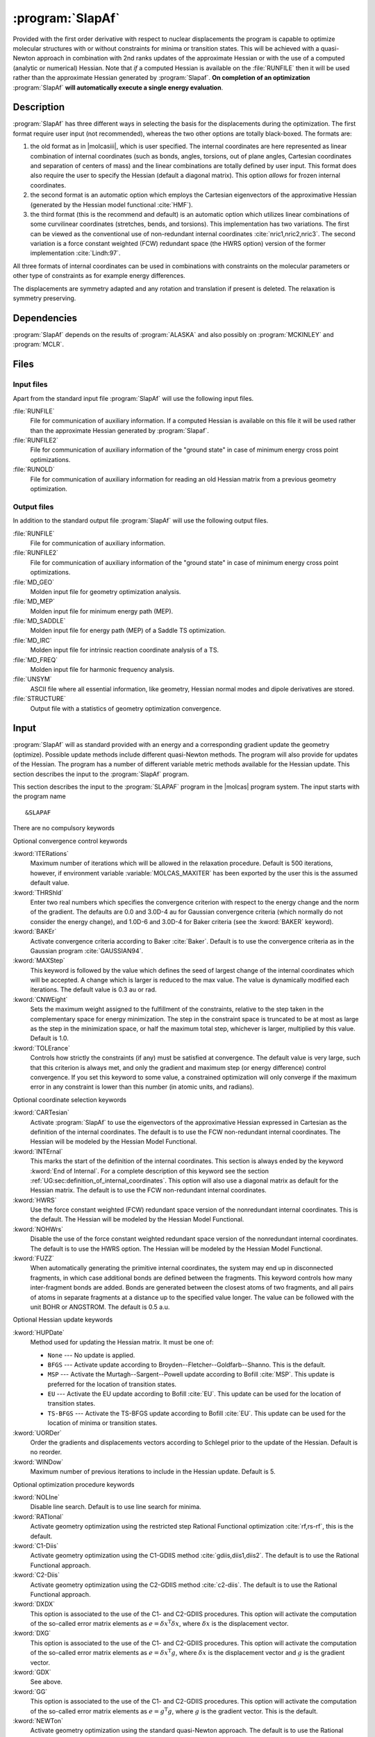 .. index::
   single: Program; SLAPAF
   single: SLAPAF

.. _UG\:sec\:slapaf:

:program:`SlapAf`
=================

.. only:: html

  .. contents::
     :local:
     :backlinks: none

.. xmldoc:: <MODULE NAME="SLAPAF">
            %%Description:
            <HELP>
            This program is a general purpose facility for geometry
            optimization. At present, it is tailored to use analytical gradients
            produced by
            ALASKA.
            SLAPAF also computes an approximate Hessian.
            </HELP>

Provided with the first order derivative with respect to nuclear displacements
the program is capable to optimize molecular structures with or
without constraints for minima or
transition states. This will be achieved with a quasi-Newton approach
in combination with 2nd ranks updates of the approximate Hessian or
with the use of a computed (analytic or numerical) Hessian.
Note that *if* a computed Hessian is available on the
:file:`RUNFILE` then it will be used rather than the approximate Hessian generated by :program:`Slapaf`.
**On completion of an optimization** :program:`SlapAf` **will automatically execute a single energy evaluation**.

.. _UG\:sec\:slapaf_description:

Description
-----------

:program:`SlapAf` has three different ways in selecting the
basis for the displacements during the optimization.
The first format require user input (not recommended), whereas the two other options are totally black-boxed.
The formats are:

#. the old format as in |molcasiii|, which is user specified.
   The internal coordinates
   are here represented as linear combination of internal coordinates
   (such as bonds, angles, torsions, out of plane angles, Cartesian coordinates
   and separation of centers of mass) and the linear combinations are totally defined
   by user input.
   This format does also require the user to specify the
   Hessian (default a diagonal matrix).
   This option *allows* for frozen internal coordinates.

#. the second format is an automatic
   option which employs the Cartesian eigenvectors of the approximative Hessian (generated by the
   Hessian model functional :cite:`HMF`).

#. the third format (this is the recommend and default) is an automatic option which utilizes linear combinations
   of some curvilinear coordinates (stretches, bends, and torsions).
   This implementation
   has two variations. The first can be viewed as the conventional use of
   non-redundant internal coordinates :cite:`nric1,nric2,nric3`.
   The second variation is a force constant weighted (FCW)
   redundant space (the HWRS option) version of the former
   implementation :cite:`Lindh:97`.

All three formats of internal coordinates can be used in combinations with
constraints on the molecular parameters or other type of constraints as for
example energy differences.

The displacements are symmetry adapted
and any rotation and translation if present is deleted.
The relaxation is symmetry preserving.

.. _UG\:sec\:slapaf_dependencies:

Dependencies
------------

:program:`SlapAf` depends on the results of :program:`ALASKA` and also possibly
on :program:`MCKINLEY` and :program:`MCLR`.

.. _UG\:sec\:slapaf_files:

Files
-----

Input files
...........

Apart from the standard input file :program:`SlapAf` will use the following input
files.

.. class:: filelist

:file:`RUNFILE`
  File for communication of auxiliary information. If a computed Hessian is available on this file it will be used rather than
  the approximate Hessian generated by :program:`Slapaf`.

:file:`RUNFILE2`
  File for communication of auxiliary information of the "ground state" in case of minimum energy cross point optimizations.

:file:`RUNOLD`
  File for communication of auxiliary information for reading an old Hessian matrix from a previous geometry optimization.

Output files
............

In addition to the standard output file :program:`SlapAf` will use the following output
files.

.. class:: filelist

:file:`RUNFILE`
  File for communication of auxiliary information.

:file:`RUNFILE2`
  File for communication of auxiliary information of the "ground state" in case of minimum energy cross point optimizations.

:file:`MD_GEO`
  Molden input file for geometry optimization analysis.

:file:`MD_MEP`
  Molden input file for minimum energy path (MEP).

:file:`MD_SADDLE`
  Molden input file for energy path (MEP) of a Saddle TS optimization.

:file:`MD_IRC`
  Molden input file for intrinsic reaction coordinate analysis of a TS.

:file:`MD_FREQ`
  Molden input file for harmonic frequency analysis.

:file:`UNSYM`
  ASCII file where all essential information, like geometry, Hessian normal modes and dipole
  derivatives are stored.

:file:`STRUCTURE`
  Output file with a statistics of geometry optimization convergence.

.. _UG\:sec\:slapaf_input:

Input
-----

:program:`SlapAf` will as standard
provided with an energy and a corresponding gradient
update the geometry (optimize).
Possible update methods include different quasi-Newton methods.
The program will also provide for updates of the Hessian.
The program has a number of different variable metric methods available for
the Hessian update.
This section describes the input to the :program:`SlapAf` program.

This section describes the input to the
:program:`SLAPAF` program in the |molcas| program system. The input starts
with the program name ::

  &SLAPAF

There are no compulsory keywords

Optional convergence control keywords

.. class:: keywordlist

:kword:`ITERations`
  Maximum number of iterations which
  will be allowed in the relaxation procedure. Default is 500
  iterations, however, if environment variable :variable:`MOLCAS_MAXITER` has been exported by the user
  this is the assumed default value.

  .. xmldoc:: <KEYWORD MODULE="SLAPAF" NAME="ITERATIONS" APPEAR="Max iterations" KIND="INT" MIN_VALUE="0" DEFAULT_VALUE="500" LEVEL="BASIC">
              %%Keyword: Iterations <basic>
              <HELP>
              Specify the max number of iterations which
              will be allowed in the relaxation procedure. Default is 500
              iterations however, if MOLCAS_MAXITER has been exported by the user
              this is the assumed default value.
              </HELP>
              </KEYWORD>

:kword:`THRShld`
  Enter two real numbers which specifies the convergence criterion with respect to the
  energy change and the norm of the gradient. The defaults are
  0.0 and 3.0D-4 au for Gaussian convergence criteria
  (which normally do not consider the energy change), and
  1.0D-6 and 3.0D-4 for Baker criteria (see the :kword:`BAKER` keyword).

  .. xmldoc:: <KEYWORD MODULE="SLAPAF" NAME="THRSHLD" APPEAR="Convergence threshold" KIND="REALS" SIZE="2" MIN_VALUE="0.0" DEFAULT_VALUES="0.0,3.0D-4" LEVEL="ADVANCED">
              %%Keyword: Thrshld <advanced>
              <HELP>
              Enter two real numbers
              which specifies the convergence criterion with respect to the
              energy change and the norm of the gradient.
              </HELP>
              The defaults are 0.0 and 3.0D-4 for Gaussian, and 1.0D-6 and 3.0D-4 for Baker.
              </KEYWORD>

:kword:`BAKEr`
  Activate convergence criteria according to Baker :cite:`Baker`.
  Default is to use the convergence criteria as in the Gaussian
  program :cite:`GAUSSIAN94`.

  .. xmldoc:: <KEYWORD MODULE="SLAPAF" NAME="BAKER" APPEAR="Baker style convergence criteria" KIND="SINGLE" LEVEL="ADVANCED">
              %%Keyword: Baker <advanced>
              <HELP>
              Activate convergence criteria according to Baker.
              Default is to use the convergence criteria as in the Gaussian
              program.
              </HELP>
              </KEYWORD>

:kword:`MAXStep`
  This keyword is followed by the value which defines the seed of largest
  change of the internal coordinates which will be accepted. A
  change which is larger is reduced to the max value. The value is dynamically modified each iterations.
  The default value is 0.3 au or rad.

  .. xmldoc:: <KEYWORD MODULE="SLAPAF" NAME="MAXSTEP" APPEAR="Max step" KIND="REAL" MIN_VALUE="0.0" DEFAULT_VALUE="0.3" LEVEL="BASIC">
              %%Keyword: Maxstep <basic>
              <HELP>
              Enter the value which defines the seed of largest
              change of the internal coordinates which will be accepted. A
              change which is larger is reduced to the max value. The value is dynamically modified each iterations.
              </HELP>
              The default
              value is 0.3 au or rad.
              </KEYWORD>

:kword:`CNWEight`
  Sets the maximum weight assigned to the fulfillment of the constraints, relative to the step taken in the
  complementary space for energy minimization. The step in the constraint space is truncated to be at most as
  large as the step in the minimization space, or half the maximum total step, whichever is larger, multiplied
  by this value. Default is 1.0.

  .. xmldoc:: <KEYWORD MODULE="SLAPAF" NAME="CNWEIGHT" APPEAR="Max constraint weight" KIND="REAL" MIN_VALUE="0.0" DEFAULT_VALUE="1.0" LEVEL="BASIC">
              %%Keyword: CnWeight <basic>
              <HELP>
              Sets the maximum weight assigned to the fulfillment of
              the constraints, relative to the step taken in the
              complementary space for energy minimization.
              </HELP>
              </KEYWORD>

:kword:`TOLErance`
  Controls how strictly the constraints (if any) must be satisfied at convergence. The default value
  is very large, such that this criterion is always met, and only the gradient and maximum step (or
  energy difference) control convergence. If you set this keyword to some value, a constrained optimization
  will only converge if the maximum error in any constraint is lower than this number (in atomic units,
  and radians).

  .. xmldoc:: <KEYWORD MODULE="SLAPAF" NAME="TOLE" APPEAR="Constraint tolerance" KIND="REAL" MIN_VALUE="0.0" DEFAULT_VALUE="1.0D10" LEVEL="BASIC">
              %%Keyword: Tolerance <basic>
              <HELP>
              Controls how strictly the constraints must be satisfied at convergence.
              </HELP>
              </KEYWORD>

Optional coordinate selection keywords

.. class:: keywordlist

:kword:`CARTesian`
  Activate :program:`SlapAf` to use the eigenvectors
  of the approximative Hessian expressed in Cartesian as the
  definition of the internal coordinates. The default is to
  use the FCW non-redundant internal coordinates.
  The Hessian will be modeled by the Hessian Model Functional.

  .. xmldoc:: <GROUP MODULE="SLAPAF" KIND="BOX" NAME="IC" APPEAR="Internal coordinate selection" LEVEL="ADVANCED">

  .. xmldoc:: <KEYWORD MODULE="SLAPAF" NAME="CARTESIAN" APPEAR="Cartesian internal coordinates" KIND="SINGLE" EXCLUSIVE="HWRS,NOHWRS,INTERNAL" LEVEL="ADVANCED">
              %%Keyword: Cartesian <advanced>
              <HELP>
              Activate SlapAf to use the eigenvectors
              of the approximative Hessian expressed in Cartesian as the
              definition of the internal coordinates. The default is to
              use the FCW non-redundant internal coordinates.
              The Hessian will be modeled by the Hessian Model Functional.
              </HELP>
              </KEYWORD>

:kword:`INTErnal`
  This marks the start of the definition of the internal
  coordinates. This section is always ended by the keyword
  :kword:`End of Internal`.
  For a complete description of this
  keyword see the section
  :ref:`UG:sec:definition_of_internal_coordinates`.
  This option will also use a diagonal matrix as default for
  the Hessian matrix.
  The default is to
  use the FCW non-redundant internal coordinates.

  .. xmldoc:: <KEYWORD MODULE="SLAPAF" NAME="INTERNAL" APPEAR="User-defined internal coordinates" KIND="CUSTOM" EXCLUSIVE="HWRS,NOHWRS,CARTESIAN" LEVEL="ADVANCED">
              %%Keyword: Internal <advanced>
              <HELP>
              This marks the start of the definition of the internal
              coordinates.
              </HELP>
              This section is always ended by the keyword "End of Internal".
              Consult the manual for details.
              </KEYWORD>

:kword:`HWRS`
  Use the force constant weighted (FCW) redundant space version of the
  nonredundant internal coordinates. This is the default.
  The Hessian will be modeled by the Hessian Model Functional.

  .. xmldoc:: <KEYWORD MODULE="SLAPAF" NAME="HWRS" APPEAR="FWC internal coordinates" KIND="SINGLE" EXCLUSIVE="NOHWRS,CARTESIAN,INTERNAL" LEVEL="ADVANCED">
              %%Keyword: HWRS <basic>
              <HELP>
              Use the force constant weighted (FCW) redundant space version of the
              nonredundant internal coordinates.
              The Hessian will be modeled by the Hessian Model Functional.
              This is the default.
              </HELP>
              </KEYWORD>

:kword:`NOHWrs`
  Disable the use of the force constant weighted redundant space version of the
  nonredundant internal coordinates. The default is to use the HWRS option.
  The Hessian will be modeled by the Hessian Model Functional.

  .. xmldoc:: <KEYWORD MODULE="SLAPAF" NAME="NOHWRS" APPEAR="Integral coordinates" KIND="SINGLE" EXCLUSIVE="HWRS,CARTESIAN,INTERNAL" LEVEL="ADVANCED">
              %%Keyword: NoHWRS <basic>
              <HELP>
              Disable the use of the force constant weighted redundant space version of the
              nonredundant internal coordinates. The default is to use the HWRS option.
              The Hessian will be modeled by the Hessian Model Functional.
              </HELP>
              </KEYWORD>

:kword:`FUZZ`
  When automatically generating the primitive internal coordinates, the system may
  end up in disconnected fragments, in which case additional bonds are defined
  between the fragments.
  This keyword controls how many inter-fragment bonds are added. Bonds are generated
  between the closest atoms of two fragments, and all pairs of atoms in separate
  fragments at a distance up to the specified value longer.
  The value can be followed with the unit BOHR or ANGSTROM. The default is 0.5 a.u.

  .. xmldoc:: <KEYWORD MODULE="SLAPAF" NAME="FUZZ" APPEAR="Fuzz" KIND="REAL" MIN_VALUE="0.001" DEFAULT_VALUE="0.5" LEVEL="ADVANCED">
              %%Keyword: Fuzz <advanced>
              <HELP>
              When automatically generating the primitive internal coordinates, the system may
              end up in disconnected fragments, in which case additional bonds are defined
              between the fragments.
              This keyword controls how many inter-fragment bonds are added. Bonds are generated
              between the closest atoms of two fragments, and all pairs of atoms in separate
              fragments at a distance up to the specified value longer.
              The value can be followed with the unit BOHR or ANGSTROM. The default is 0.5 a.u.
              </HELP>
              </KEYWORD>

  .. xmldoc:: </GROUP>

Optional Hessian update keywords

.. class:: keywordlist

:kword:`HUPDate`
  Method used for updating the Hessian matrix. It must be one of:

  * ``None`` --- No update is applied.

  * ``BFGS`` --- Activate update according to Broyden--Fletcher--Goldfarb--Shanno.
    This is the default.

  * ``MSP`` --- Activate the Murtagh--Sargent--Powell update according to Bofill :cite:`MSP`.
    This update is preferred for the location of transition states.

  * ``EU`` --- Activate the EU update according to Bofill :cite:`EU`.
    This update can be used for the location of transition states.

  * ``TS-BFGS`` --- Activate the TS-BFGS update according to Bofill :cite:`EU`.
    This update can be used for the location of minima or transition states.

  .. xmldoc:: <GROUP MODULE="SLAPAF" KIND="BOX" NAME="HU" APPEAR="Hessian update options" LEVEL="ADVANCED">

  .. xmldoc:: <KEYWORD MODULE="SLAPAF" NAME="HUPDATE" APPEAR="Hessian update method" KIND="CHOICE" LIST="None,BFGS,MSP,EU,TS-BFGS" LEVEL="ADVANCED" DEFAULT_VALUE="BFGS">
              %%Keyword: HUpdate <advanced>
              <HELP>
              Method used for updating the Hessian matrix.
              </HELP>
              It must be one of: None, BFGS, MSP, EU, TS-BFGS.
              </KEYWORD>

:kword:`UORDer`
  Order the gradients and displacements vectors according to Schlegel prior to
  the update of the Hessian. Default is no reorder.

  .. xmldoc:: <KEYWORD MODULE="SLAPAF" NAME="UORDER" APPEAR="Ordered update" KIND="SINGLE" EXCLUSIVE="NOUPDATE" LEVEL="ADVANCED">
              %%Keyword: UORDer <basic>
              <HELP>
              Order the gradients and displacements vectors according to Schlegel prior to
              the update of the Hessian. Default is no reorder.
              </HELP>
              </KEYWORD>

:kword:`WINDow`
  Maximum number of previous iterations to include in the Hessian update.
  Default is 5.

  .. xmldoc:: <KEYWORD MODULE="SLAPAF" NAME="WINDOW" APPEAR="Update window" KIND="INT" EXCLUSIVE="NOUPDATE" DEFAULT_VALUE="5" LEVEL="ADVANCED">
              %%Keyword: WINDow <basic>
              <HELP>
              Maximum number of previous iterations to include in the Hessian update.
              </HELP>
              Default is 5.
              </KEYWORD>

  .. xmldoc:: </GROUP>

Optional optimization procedure keywords

.. class:: keywordlist

:kword:`NOLIne`
  Disable line search. Default is to use line search for minima.

  .. xmldoc:: <GROUP MODULE="SLAPAF" KIND="BOX" NAME="OP" APPEAR="Optimization options" LEVEL="BASIC">

  .. xmldoc:: <KEYWORD MODULE="SLAPAF" NAME="NOLINE" APPEAR="Deactivate line-search" KIND="SINGLE" LEVEL="BASIC">
              %%Keyword: Noline <basic>
              <HELP>
              Disable line search. Default is to use line search for minima.
              </HELP>
              </KEYWORD>

:kword:`RATIonal`
  Activate geometry optimization using the restricted step Rational Functional optimization :cite:`rf,rs-rf`,
  this is the default.

  .. xmldoc:: <KEYWORD MODULE="SLAPAF" NAME="RATIONAL" APPEAR="RFO option" KIND="SINGLE" EXCLUSIVE="C1-DIIS,C2-DIIS,NEWTON" LEVEL="BASIC">
              %%Keyword: Rational <basic>
              <HELP>
              Activate geometry optimization using the restricted step Rational Functional optimization,
              this is the default.
              </HELP>
              </KEYWORD>

:kword:`C1-Diis`
  Activate geometry optimization using the C1-GDIIS method :cite:`gdiis,diis1,diis2`.
  The default is to use the Rational Functional approach.

  .. xmldoc:: <KEYWORD MODULE="SLAPAF" NAME="C1-DIIS" APPEAR="C1-DIIS option" KIND="SINGLE" EXCLUSIVE="RATIONAL,C2-DIIS,NEWTON" LEVEL="BASIC">
              %%Keyword: C1-diis <advanced>
              <HELP>
              Activate geometry optimization using the C1-GDIIS method.
              The default is to use the Rational Functional approach.
              </HELP>
              </KEYWORD>

:kword:`C2-Diis`
  Activate geometry optimization using the C2-GDIIS method :cite:`c2-diis`.
  The default is to use the Rational Functional approach.

  .. xmldoc:: <KEYWORD MODULE="SLAPAF" NAME="C2-DIIS" APPEAR="C2-DIIS option" KIND="SINGLE" EXCLUSIVE="RATIONAL,C1-DIIS,NEWTON" LEVEL="BASIC">
              %%Keyword: C2-diis <basic>
              <HELP>
              Activate geometry optimization using the C2-GDIIS method.
              The default is to use the Rational Functional approach.
              </HELP>
              </KEYWORD>

:kword:`DXDX`
  This option is associated to the use of the C1- and C2-GDIIS
  procedures. This option will activate the computation of the
  so-called error matrix elements as :math:`e=\delta x^{\text{T}}\delta x`,
  where :math:`\delta x` is the displacement vector.

  .. xmldoc:: <KEYWORD MODULE="SLAPAF" NAME="DXDX" APPEAR="dxdx DIIS option" KIND="SINGLE" REQUIRE="C1-DIIS.OR.C2-DIIS" EXCLUSIVE="DXG,GDX,GG" LEVEL="ADVANCED">
              %%Keyword: dxdx <basic>
              <HELP>
              This option is associated to the use of the C1- and C2-GDIIS
              procedures. This option will activate the computation of the
              so-called error matrix elements as e=dx(T)dx,
              where dx is the displacement vector.
              </HELP>
              </KEYWORD>

:kword:`DXG`
  This option is associated to the use of the C1- and C2-GDIIS
  procedures. This option will activate the computation of the
  so-called error matrix elements as :math:`e=\delta x^{\text{T}}g`,
  where :math:`\delta x` is the displacement vector and :math:`g` is the
  gradient vector.

  .. xmldoc:: <KEYWORD MODULE="SLAPAF" NAME="DXG" APPEAR="dxg DIIS option" KIND="SINGLE" REQUIRE="C1-DIIS.OR.C2-DIIS" EXCLUSIVE="DXDX,GDX,GG" LEVEL="ADVANCED">
              %%Keyword: dxg <basic>
              <HELP>
              This option is associated to the use of the C1- and C2-GDIIS
              procedures. This option will activate the computation of the
              so-called error matrix elements as e=dx(T)g,
              where dx is the displacement vector and g is the
              gradient vector.
              </HELP>
              </KEYWORD>

:kword:`GDX`
  See above.

  .. xmldoc:: <KEYWORD MODULE="SLAPAF" NAME="GDX" APPEAR="gdx DIIS option" KIND="SINGLE" REQUIRE="C1-DIIS.OR.C2-DIIS" EXCLUSIVE="DXDX,DXG,GG" LEVEL="ADVANCED">
              %%Keyword: gdx <basic>
              <HELP>
              See the dxg keyword.
              </HELP>
              </KEYWORD>

:kword:`GG`
  This option is associated to the use of the C1- and C2-GDIIS
  procedures. This option will activate the computation of the
  so-called error matrix elements as :math:`e=g^{\text{T}}g`,
  where :math:`g` is the gradient vector. This is the default.

  .. xmldoc:: <KEYWORD MODULE="SLAPAF" NAME="GG" APPEAR="gg DIIS option" KIND="SINGLE" REQUIRE="C1-DIIS.OR.C2-DIIS" EXCLUSIVE="DXDX,DXG,GDX" LEVEL="ADVANCED">
              %%Keyword: gg <basic>
              <HELP>
              This option is associated to the use of the C1- and C2-GDIIS
              procedures. This option will activate the computation of the
              so-called error matrix elements as e=g(T)g,
              where g is the gradient vector. This is the default.
              </HELP>
              </KEYWORD>

:kword:`NEWTon`
  Activate geometry optimization using the standard quasi-Newton approach.
  The default is to use the Rational Functional approach.

  .. xmldoc:: <KEYWORD MODULE="SLAPAF" NAME="NEWTON" APPEAR="Newton-Raphson optimization" KIND="SINGLE" EXCLUSIVE="RATIONAL,C1-DIIS,C2-DIIS" LEVEL="BASIC">
              %%Keyword: Newton <basic>
              <HELP>
              Activate geometry optimization using the standard quasi-Newton approach.
              The default is to use the Rational Functional approach.
              </HELP>
              </KEYWORD>

:kword:`RS-P-rfo`
  Activate RS-P-RFO :cite:`rs-rf` as default for TS-search. Default is RS-I-RFO.

  .. xmldoc:: <KEYWORD MODULE="SLAPAF" NAME="RS-P-RFO" APPEAR="RS-P-RFO option" KIND="SINGLE" REQUIRE="TS.OR.FINDTS" LEVEL="BASIC">
              %%Keyword: RS-P-RFO <basic>
              <HELP>
              Activate RS-P-RFO as default for TS-search. Default is RS-I-RFO.
              </HELP>
              </KEYWORD>

:kword:`TS`
  Keyword for optimization of transition states. This flag will activate
  the use of the mode following rational functional approach :cite:`mfrf`.
  The mode to follow can either be the one with the lowest eigenvalue (if positive
  it will be changed to a negative value) or by the eigenvector which index
  is specified by the :kword:`MODE` keyword (see below). The keyword will also
  activate the Murtagh--Sargent--Powell update of the Hessian and inactivate
  line search. This keyword will also enforce that the Hessian has the
  right index (i.e. one negative eigenvalue).

  .. xmldoc:: <KEYWORD MODULE="SLAPAF" NAME="TS" APPEAR="Brute force TS optimization" KIND="SINGLE" EXCLUSIVE="C1-DIIS,C2-DIIS,NEWTON,NOUPDATE,MEYER,BPUPDATE,BFGS" LEVEL="BASIC">
              %%Keyword: TS <basic>
              <HELP>
              Keyword for optimization of transition states. This flag will activate
              the use of the mode following rational functional approach.
              The mode to follow can either be the one with the lowest eigenvalue (if positive
              it will be changed to a negative value) or by the eigenvector which index
              is specified by the MODE keyword. The keyword will also
              activate the Murtagh-Sargent-Powell update of the Hessian and inactivate
              line search. This keyword will also enforce that the Hessian has the
              right index (i.e. one negative eigenvalue).
              </HELP>
              </KEYWORD>

:kword:`MODE`
  Specification of the Hessian eigenvector index, this mode will be followed
  by the mode following RF method for optimization of transition states.
  The keyword card is followed by a single card specifying the eigenvector index.

  .. xmldoc:: <KEYWORD MODULE="SLAPAF" NAME="MODE" APPEAR="Mode specification" KIND="INT" REQUIRE="TS" LEVEL="BASIC">
              %%Keyword: Mode <advanced>
              <HELP>
              Specification of the Hessian eigenvector index, this mode will be followed
              by the mode following RF method for optimization of transition states.
              The keyword card is followed by a single card specifying the eigenvector index.
              </HELP>
              </KEYWORD>

:kword:`FINDTS`
  Enable a constrained optimization to release the constraints and locate
  a transition state if negative curvature is encountered and the
  gradient norm is below a specific threshold (see the :kword:`GNRM` option).
  Keyword :kword:`TSCOnstraints` should be used in combination with :kword:`FINDTS`.

  .. xmldoc:: <KEYWORD MODULE="SLAPAF" NAME="FINDTS" APPEAR="Find TS algorithm" KIND="SINGLE" EXCLUSIVE="TS" LEVEL="BASIC">
              %%Keyword: FindTS <basic>
              <HELP>
              Enable a constrained optimization to release the constraints and locate
              a transition state if negative curvature is encountered and the
              gradient norm is below a specific threshold (see the GNRM option).
              Keyword TSCOnstraints should be used in combination with FINDTS.
              </HELP>
              </KEYWORD>

:kword:`TSCOnstraints`
  Specify constraints that will be active during the initial stage of an
  optimization with :kword:`FINDTS`. When negative curvature and low
  gradient are encountered, these constraints will be released and
  other constraints will remain active. If this block is not given in
  the input, all constraints will be released. The syntax of this
  keyword is exactly like normal constraints, and it must be ended with
  :kword:`End of TSConstraints`
  (see section :ref:`UG:sec:definition_of_internal_coordinates` below).

  .. xmldoc:: <KEYWORD MODULE="SLAPAF" NAME="TSCONSTRAINTS" APPEAR="TS constraints" KIND="CUSTOM" REQUIRE="FINDTS" LEVEL="BASIC">
              %%Keyword: TSConstraints <basic>
              <HELP>
              Specify constraints that will be active during the initial stage of an
              optimization with FINDTS. When a transition state region is reached
              these constraints will be released. If this keyword is not used,
              all constraints will be released.
              </HELP>
              </KEYWORD>

:kword:`GNRM`
  Modify the gradient norm threshold associated with the :kword:`FINDTS` option.
  The actual threshold is specified on the subsequent line. The default
  value is 0.2.

  .. xmldoc:: <KEYWORD MODULE="SLAPAF" NAME="GNRM" APPEAR="Gradient norm threshold" KIND="REAL" MIN_VALUE="0.0" DEFAULT_VALUE="0.2" REQUIRE="FINDTS" LEVEL="ADVANCED">
              %%Keyword: GNRM <basic>
              <HELP>
              Modify the gradient norm threshold associated with the FINDTS option.
              The actual threshold is specified on the subsequent line. The default
              value is 0.2.
              </HELP>
              </KEYWORD>

  .. xmldoc:: </GROUP>

:kword:`MEP-search`
  Enable a minimum energy path (MEP) search. :kword:`MEP` is a valid synonym.

  .. xmldoc:: <GROUP MODULE="SLAPAF" KIND="BOX" NAME="ADVANCED" APPEAR="Advanced PES exploration options" LEVEL="BASIC">

  .. xmldoc:: <KEYWORD MODULE="SLAPAF" NAME="MEP-SEARCH" APPEAR="MEP-search" KIND="SINGLE" EXCLUSIVE="NEWTON,C1-DIIS,C2-DIIS,RS-P-RF" LEVEL="BASIC">
              %%Keyword: MEP-search <basic>
              <HELP>
              Enable a minimum energy path (MEP) search. MEP is a valid synonym.
              </HELP>
              </KEYWORD>

  .. xmldoc:: %%Keyword: MEP <basic>
              Enable a minimum energy path (MEP) search. Synonym of MEP-search.

:kword:`NMEP`
  Maximum number of points to find in a minimum energy path search or intrinsic reaction coordinate analysis.
  Synonym of :kword:`NIRC`.

  .. xmldoc:: <KEYWORD MODULE="SLAPAF" NAME="NMEP" APPEAR="Max points on a MEP" KIND="INT" MIN_VALUE="1" REQUIRE="MEP-SEARCH.OR.RMEP-SEARCH" LEVEL="BASIC">
              %%Keyword: NMEP <basic>
              <HELP>
              Maximum number of points to find in a minimum energy path search or intrinsic reaction coordinate analysis.
              Synonym of NIRC.
              </HELP>
              </KEYWORD>

:kword:`MEPStep`
  The keyword is used to specify the step length done in the MEP search or IRC analysis.
  The step length can be followed with the unit BOHR or ANGSTROM. The default is 0.1 a.u.
  (in normalized mass-weighted coordinates).
  Synonym of :kword:`IRCStep`.

  .. xmldoc:: <KEYWORD MODULE="SLAPAF" NAME="MEPSTEP" APPEAR="MEP Step" KIND="STRING" REQUIRE="MEP-SEARCH.OR.RMEP-SEARCH" LEVEL="BASIC">
              %%Keyword: MEPStep <basic>
              <HELP>
              The keyword is used to specify the step length done in the MEP search or IRC analysis.
              The step length can be followed with the unit BOHR or ANGSTROM. The default is 0.1 a.u.
              (in normalized mass-weighted coordinates).
              Synonym of IRCStep.
              </HELP>
              </KEYWORD>

:kword:`MEPType`
  Specifies what kind of constraint will be used for optimizing the points during the MEP search or IRC analysis.
  The possibilities are SPHERE, the default, which uses the Sphere constraint (each structure is at a given distance in coordinate space from the reference),
  or PLANE which uses the Transverse constraint (each structure is at a given distance from the hyperplane defined by the reference and the path direction).
  The reference structure changes at each step, according to the :kword:`MEPAlgorithm` keyword.
  Synonym of :kword:`IRCType`.

  .. xmldoc:: <KEYWORD MODULE="SLAPAF" NAME="MEPTYPE" APPEAR="MEP Type" KIND="STRING" REQUIRE="MEP-SEARCH.OR.RMEP-SEARCH" LEVEL="ADVANCED">
              %%Keyword: MEPType <basic>
              <HELP>
              Specifies what kind of constraint will be used for optimizing the points during the MEP search or IRC analysis.
              The possibilities are SPHERE, the default, which uses the Sphere constraint (each structure is at a given distance in coordinate space from the reference),
              or PLANE which uses the Transverse constraint (each structure is at a given distance from the hyperplane defined by the reference and the path direction).
              The reference structure changes at each step, according to the MEPAlgorithm keyword.
              Synonym of IRCType.
              </HELP>
              </KEYWORD>

:kword:`MEPAlgorithm`
  Selects the algorithm for a MEP search or IRC analysis.
  The possibilities are GS for the González--Schlegel algorithm, the default, or MB for the Müller--Brown algorithm.
  Synonym of :kword:`IRCAlgorithm`.

  .. xmldoc:: <KEYWORD MODULE="SLAPAF" NAME="MEPALGORITHM" APPEAR="MEP Algorithm" KIND="STRING" REQUIRE="MEP-SEARCH.OR.RMEP-SEARCH" LEVEL="ADVANCED">
              %%Keyword: MEPAlgorithm <basic>
              <HELP>
              Selects the algorithm for a MEP search or IRC analysis.
              The possibilities are GS for the Gonzalez-Schlegel algorithm, the default, or MB for the Mueller-Brown algorithm.
              Synonym of IRCAlgorithm.
              </HELP>
              </KEYWORD>

:kword:`REFErence`
  The keyword is followed by a list of the symmetry unique coordinates (in au)
  of the origin of the hyper sphere. The default origin is the structure
  of the first iteration.

  .. xmldoc:: <KEYWORD MODULE="SLAPAF" NAME="REFERENCE" APPEAR="MEP reference structure" KIND="REALS_LOOKUP" SIZE="DEG_FREEDOM" REQUIRE="MEP-SEARCH.OR.RMEP-SEARCH" LEVEL="BASIC">
              %%Keyword: REFErence <basic>
              <HELP>
              The keyword is followed by a list of the symmetry unique coordinates (in au)
              of the origin of the hyper sphere. The default origin is the structure
              of the first iteration.
              </HELP>
              </KEYWORD>

:kword:`GRADient of reference`
  The keyword is followed by a list of the gradient vector components. This keyword is
  compulsory when using the Transverse kind of constraint. The optimization is performed in
  a space orthogonal to the given vector.

  .. xmldoc:: <KEYWORD MODULE="SLAPAF" NAME="GRAD" APPEAR="Gradient of reference" KIND="REALS_LOOKUP" SIZE="DEG_FREEDOM" LEVEL="BASIC">
              %%Keyword: GRADient of reference <basic>
              <HELP>
              The keyword is followed by a list of the gradient vector components. This keyword is
              compulsory when using the Transverse kind of constraint. The optimization is performed in
              a space orthogonal to the given vector.
              </HELP>
              </KEYWORD>

:kword:`IRC`
  The keyword is used to perform an intrinsic reaction coordinate (IRC) analysis of a
  transition state structure. The analysis will follow the reaction path forward and
  backward until the energy increases. The keyword requires that the starting structure be
  that of a transition state and that the reaction vector be specified explicitly
  (check the keyword :kword:`REACtion vector`) or implicitly if it can be found on :file:`RUNOLD`.
  Note that the user should not specify any explicit constraints!

  .. xmldoc:: <KEYWORD MODULE="SLAPAF" NAME="IRC" APPEAR="IRC analysis" KIND="SINGLE" LEVEL="BASIC">
              %%Keyword: IRC <basic>
              <HELP>
              The keyword is used to perform an intrinsic reaction coordinate (IRC) analysis of a
              transition state structure. The analysis will follow the reaction path forward and
              backward until the energy increase. The keyword require that the starting structure is
              that of a transition state and that the reaction vector is specified explicitly
              (check the keyword "REACtion vector") or implicitly can be found on RUNOLD.
              Note that the user should not specify any explicit constraints!
              </HELP>
              </KEYWORD>

:kword:`NIRC`
  Maximum number of points to find in an intrinsic reaction coordinate analysis or minimum energy path search.
  Synonym of :kword:`NMEP`.

  .. xmldoc:: <KEYWORD MODULE="SLAPAF" NAME="NIRC" APPEAR="Max points on an IRC" KIND="INT" MIN_VALUE="1" REQUIRE="IRC" LEVEL="BASIC">
              %%Keyword: NIRC <basic>
              <HELP>
              Maximum number of points to find in an intrinsic reaction coordinate analysis or minimum energy path search.
              Synonym of NMEP.
              </HELP>
              </KEYWORD>

:kword:`IRCStep`
  The keyword is used to specify the step length done in the IRC analysis or MEP search.
  The step length can be followed with the unit BOHR or ANGSTROM. The default is 0.1 a.u.
  (in normalized mass-weighted coordinates).
  Synonym of :kword:`MEPStep`.

  .. xmldoc:: <KEYWORD MODULE="SLAPAF" NAME="IRCSTEP" APPEAR="IRC Step" KIND="STRING" REQUIRE="IRC" LEVEL="BASIC">
              %%Keyword: IRCStep <basic>
              <HELP>
              The keyword is used to specify the step length done in the IRC analysis or MEP search.
              The step length can be followed with the unit BOHR or ANGSTROM. The default is 0.1 a.u.
              (in normalized mass-weighted coordinates).
              Synonym of MEPStep.
              </HELP>
              </KEYWORD>

:kword:`IRCType`
  Specifies what kind of constraint will be used for optimizing the points during the IRC analysis or MEP search.
  The possibilities are SPHERE, the default, which uses the Sphere constraint (each structure is at a given distance in coordinate space from the reference),
  or PLANE which uses the Transverse constraint (each structure is at a given distance from the hyperplane defined by the reference and the path direction).
  The reference structure changes at each step, according to the :kword:`IRCAlgorithm` keyword.
  Synonym of :kword:`MEPType`

  .. xmldoc:: <KEYWORD MODULE="SLAPAF" NAME="IRCTYPE" APPEAR="IRC Type" KIND="STRING" REQUIRE="IRC" LEVEL="ADVANCED">
              %%Keyword: IRCType <basic>
              <HELP>
              Specifies what kind of constraint will be used for optimizing the points during the IRC analysis or MEP search.
              The possibilities are SPHERE, the default, which uses the Sphere constraint (each structure is at a given distance in coordinate space from the reference),
              or PLANE which uses the Transverse constraint (each structure is at a given distance from the hyperplane defined by the reference and the path direction).
              The reference structure changes at each step, according to the IRCAlgorithm keyword.
              Synonym of MEPType.
              </HELP>
              </KEYWORD>

:kword:`IRCAlgorithm`
  Selects the algorithm for a MEP search or IRC analysis.
  The possibilities are GS for the González--Schlegel algorithm, the default, or MB for the Müller--Brown algorithm.
  Synonym of :kword:`MEPAlgorithm`.

  .. xmldoc:: <KEYWORD MODULE="SLAPAF" NAME="IRCALGORITHM" APPEAR="IRC Algorithm" KIND="STRING" REQUIRE="IRC" LEVEL="ADVANCED">
              %%Keyword: IRCAlgorithm <basic>
              <HELP>
              Selects the algorithm for a MEP search or IRC analysis.
              The possibilities are GS for the Gonzalez-Schlegel algorithm, the default, or MB for the Mueller-Brown algorithm.
              Synonym of MEPAlgorithm.
              </HELP>
              </KEYWORD>

:kword:`REACtion vector`
  The keyword is followed by the reaction vector specified as the Cartesian vector components
  on each of the symmetry unique atoms.

  .. xmldoc:: <KEYWORD MODULE="SLAPAF" NAME="REAC" APPEAR="Reaction vector" KIND="REALS_LOOKUP" SIZE="DEG_FREEDOM" LEVEL="BASIC">
              %%Keyword: REACtion vector <basic>
              <HELP>
              The keyword is followed by the reaction vector specified as the Cartesian vector components
              on each of the symmetry unique atoms.
              </HELP>
              </KEYWORD>

  .. xmldoc:: </GROUP>

Optional force constant keywords

.. class:: keywordlist

:kword:`OLDForce`
  The Hessian matrix is read from the file :file:`RUNOLD`.
  This Hessian is either
  an analytic or approximative Hessian updated by Slapaf.
  Note that for this option to work properly the type of
  internal coordinates must be the same!

  .. xmldoc:: <GROUP MODULE="SLAPAF" KIND="BOX" NAME="FCO" APPEAR="Force constant options" LEVEL="ADVANCED">

  .. xmldoc:: <KEYWORD MODULE="SLAPAF" NAME="OLDFORCE" APPEAR="External Hessian in internals" KIND="SINGLE" LEVEL="ADVANCED">
              %%Keyword: Oldforce <advanced>
              <HELP>
              The Hessian matrix is read from the file RUNOLD.
              This Hessian is either
              an analytic or approximative Hessian updated by Slapaf.
              Note that for this option to work properly the type of
              internal coordinates must be the same!
              </HELP>
              </KEYWORD>

:kword:`FCONstant`
  Input of Hessian in internal coordinates.
  There are two different syntaxes.

  #. The keyword is followed by an entry with
     the number of elements which will be set (observe that the
     update will preserve that the elements :math:`H_{ij}` and :math:`H_{ji}` are
     equal). The next entries will contain the value and the indices of
     the elements to be replaced.
  #. The keyword if followed by the label :kword:`Square` or
     :kword:`Triangular`. The subsequent line specifies the rank of the
     Hessian. This is then followed by entries specifying the Hessian
     in square or lower triangular order.

  .. xmldoc:: %%Keyword: Fconstant <advanced>
              Input of Hessian in internal coordinates.
              Note this is
              There are two different syntaxes.
              ||
              1) The keyword is followed by an entry with
              the number of elements which will be set (observe that the
              update will preserve that the elements Hij and Hji are
              equal). The next lines will contain the value and the indices of
              the elements to be replaced.
              ||
              2) The keyword if followed by the label "Square" or
              "Triangular". The subsequent entry specifies the rank of the
              Hessian. This is then followed by entries specifying the Hessian
              in square or lower triangular order.

:kword:`XFCOnstant`
  Input of an external Hessian matrix in cartesian coordinates. The
  syntax is the same as for the :kword:`FCONSTANT` keyword.

  .. xmldoc:: <KEYWORD MODULE="SLAPAF" NAME="XFCONSTANT" APPEAR="External Hessian in Cartesians" KIND="SINGLE" LEVEL="ADVANCED">
              %%Keyword: XFConstant <basic>
              <HELP>
              Input of an external Hessian matrix in cartesian coordinates. The
              syntax is the same as for the FCONSTANT keyword.
              </HELP>
              </KEYWORD>

:kword:`NUMErical`
  This invokes as calculation of the force constant matrix by a
  two-point finite difference formula. The resulting force
  constant matrix is used for an analysis of the harmonic
  frequencies. **Observe** that in case of the use of internal
  coordinates defined as Cartesian coordinates that these has to be
  linear combinations which are free from translational and
  rotational components for the harmonic frequency analysis to be
  valid. **Alternative:** see keyword :kword:`RowH` in the section
  about Internal coordinates.

  .. xmldoc:: <KEYWORD MODULE="SLAPAF" NAME="NUMERICAL" APPEAR="Numerical Hessian" KIND="SINGLE" LEVEL="ADVANCED">
              %%Keyword: Numerical <basic>
              <HELP>
              This invokes as calculation of the force constant matrix by a
              two-point finite difference formula. The resulting force
              constant matrix is used for an analysis of the harmonic
              frequencies. Observe that in case of the use of internal
              coordinates defined as Cartesian coordinates that these has to be
              linear combinations which are free from translational and
              rotational components for the harmonic frequency analysis to be
              valid.
              </HELP>
              </KEYWORD>

:kword:`CUBIc`
  This invokes a calculation of the 2nd and the 3rd order
  force constant matrix by finite difference formula.

  .. xmldoc:: <KEYWORD MODULE="SLAPAF" NAME="CUBIC" APPEAR="NUmerical anharmonics force constants" KIND="SINGLE" LEVEL="ADVANCED">
              %%Keyword: Cubic <basic>
              <HELP>
              This invokes a calculation of the 2nd and the 3rd order
              force constant matrix by finite difference formula.
              </HELP>
              </KEYWORD>

:kword:`DELTa`
  This keyword is followed by a real number which defines the
  step length used in the finite differentiation. Default: 1.0D-2.

  .. xmldoc:: <KEYWORD MODULE="SLAPAF" NAME="DELTA" APPEAR="Numerical displacement value" KIND="REAL" REQUIRE="NUMERICAL.OR.CUBIC" LEVEL="ADVANCED">
              %%Keyword: Delta <basic>
              <HELP>
              This keyword is followed by a real number which defines the
              step length used in the finite differentiation. Default: 1.0D-2.
              </HELP>
              </KEYWORD>

:kword:`PRFC`
  The eigenvalues and eigenvectors of the Hessian matrix
  are printed. The internal coordinates definitions are also printed.

  .. xmldoc:: <KEYWORD MODULE="SLAPAF" NAME="PRFC" APPEAR="Print eigen vectors and values of H" KIND="SINGLE" LEVEL="ADVANCED">
              %%Keyword: PrFC <basic>
              <HELP>
              The eigenvalues and eigenvectors of the Hessian matrix
              are printed. The internal coordinates definitions is also printed.
              </HELP>
              </KEYWORD>

:kword:`RHIDden`
  Define the hidden atoms selection radius in order to improve a QM/MM Hessian. It can be followed by :kword:`Angstrom`.

  .. xmldoc:: <KEYWORD MODULE="SLAPAF" NAME="RHID" APPEAR="Hidden atoms selection radius" KIND="REAL" LEVEL="ADVANCED">
              %%Keyword: rHid <advanced>
              <HELP>
              Define the hidden atoms selection radius in order to improve a QM/MM Hessian.
              </HELP>
              </KEYWORD>

  .. xmldoc:: </GROUP>

Optional miscellaneous keywords

.. class:: keywordlist

:kword:`CTOF`
  Coordinates TO Follow defines an internal coordinate whose values
  will be printed in the output during the optimization. Both
  the original and the new values will be printed.
  The keyword must be followed by the definition on the primitive
  coordinate.

  .. xmldoc:: <KEYWORD MODULE="SLAPAF" NAME="CTOF" KIND="STRINGS" SIZE="2" LEVEL="ADVANCED">
              %%Keyword: CTOF <advanced>
              <HELP>
              Coordinates TO Follow defines an internal coordinate whose values
              will be printed in the output during the optimization. Both
              the original and the new values will be printed.
              The keyword must be followed by the definition on the primitive
              coordinate.
              </HELP>
              </KEYWORD>

:kword:`RTRN`
  Maximum number of atoms for which bond lengths, angles and dihedral
  angles are listed, and
  the radius defining the maximum length of a bond follows.
  The latter is used as a threshold when printing out
  angles and dihedral angles. The length can be followed by
  :kword:`Bohr` or
  :kword:`Angstrom` which indicates the unit in which the length
  was specified, the default is
  :kword:`Bohr`.
  The default values are 15 and 3.0 au.

  .. xmldoc:: <KEYWORD MODULE="SLAPAF" NAME="RTRN" KIND="CUSTOM" LEVEL="ADVANCED">
              %%Keyword: RTRN <advanced>
              <HELP>
              Maximum number of atoms for which bond lengths, angles and dihedral
              angles are listed, and
              the radius defining the maximum length of a bond follows on
              the next line. The latter is used as a threshold when printing out
              angles and dihedral angles. The length can be followed by
              "Bohr" or "Angstrom" which indicates the unit in which the length
              was specified, the default is "Bohr".
              </HELP>
              </KEYWORD>

:kword:`THERmochemistry`
  Request frequencies to be computed followed by an user specified thermochemical analysis.
  The keyword must be followed by different entries containing the Rotational Symmetry Number,
  the Pressure (in atm), and one entry per Temperature (in K)
  for which the thermochemistry will be calculated.
  The section is ended by the keyword :kword:`End of PT`.

  .. xmldoc:: <KEYWORD MODULE="SLAPAF" NAME="THERMO" APPEAR="Thermochemical analysis" KIND="CUSTOM" LEVEL="ADVANCED">
              %%Keyword: THER <advanced>
              <HELP>
              Request frequencies to be computed followed by an user specified thermochemical analysis.
              The keyword must be followed by different entries containing the Rotational Symmetry Number,
              the Pressure (in atm), and one entry per Temperature (in K)
              for which the thermochemistry will be calculated.
              The section is ended by the keyword "End of PT".
              </HELP>
              </KEYWORD>

:kword:`DISOtope`
  Calculates frequencies modified for double isotopic substitution.

  .. xmldoc:: <KEYWORD MODULE="SLAPAF" NAME="DISO" APPEAR="Double isotopic substitutions" KIND="SINGLE" LEVEL="ADVANCED">
              %%Keyword: DISOtope <advanced>
              <HELP>
              Calculates frequencies modified for double isotopic substitution.
              </HELP>
              </KEYWORD>

:kword:`TRACk`
  Tries to follow electronic states during an optimization, by computing state overlaps with :program:`RASSI`
  at each step. Root numbers selected with :kword:`RlxRoot` in :program:`RASSCF` or with the "EDiff" constraint
  are only fixed in the first iteration, then the best-matching states are chosen.

  .. xmldoc:: <KEYWORD MODULE="SLAPAF" NAME="TRACK" APPEAR="Track states" KIND="SINGLE" LEVEL="BASIC">
              %%Keyword: Track <basic>
              <HELP>
              Tries to follow electronic states during an optimization, by computing state overlaps with RASSI.
              </HELP>
              </KEYWORD>

:kword:`LASTenergy`
  Specifies the quantum chemical method requested for the Last_Energy module (e.g., SCF, CASSCF, CASPT2, etc.)
  The keyword must be followed by the name of the module. Moreover, the EMIL command COPY needs to be used
  in the global input to provide a file named LASTEN, containing the input for the specified module.

  .. xmldoc:: <KEYWORD MODULE="SLAPAF" NAME="LASTENERGY" APPEAR="Last Energy method" KIND="STRING" LEVEL="ADVANCED">
              %%Keyword: LAST <advanced>
              <HELP>
              Specifies the quantum chemical method requested for the Last_Energy module (e.g., SCF, CASSCF, CASPT2, etc.)
              The keyword must be followed by the name of the module. Moreover, the EMIL command COPY needs to be used
              in the global input to provide a file named LASTEN, containing the input for the specified module.
              </HELP>
              </KEYWORD>

:kword:`NOLAst energy`
  Disables the call to the Last_Energy module when convergence is achieved.

  .. xmldoc:: <KEYWORD MODULE="SLAPAF" NAME="NOLASTENERGY" APPEAR="No Last Energy" KIND="SINGLE" LEVEL="BASIC">
              %%Keyword: NoLastEnergy <basic>
              <HELP>
              Disables the call to the Last_Energy module when convergence is achieved.
              </HELP>
              </KEYWORD>

Optional GEK keywords (...work in progress...)

.. class:: keywordlist

:kword:`AI`
  blabla

  .. xmldoc:: <KEYWORD MODULE="SLAPAF" NAME="AI" KIND="STRING" LEVEL="ADVANCED">
              %%Keyword: AI <advanced>
              <HELP>
              Work in progress...
              </HELP></KEYWORD>

:kword:`AISP`
  blabla

  .. xmldoc:: <KEYWORD MODULE="SLAPAF" NAME="AISP" KIND="INT" LEVEL="ADVANCED">
              %%Keyword: AISP <advanced>
              <HELP>
              Work in progress...
              </HELP></KEYWORD>

:kword:`AIAB`
  blabla

  .. xmldoc:: <KEYWORD MODULE="SLAPAF" NAME="AIAB" KIND="REAL" LEVEL="ADVANCED">
              %%Keyword: AIAB <advanced>
              <HELP>
              Work in progress...
              </HELP></KEYWORD>

:kword:`l-value`
  blabla

  .. xmldoc:: <KEYWORD MODULE="SLAPAF" NAME="l-value" KIND="REAL" LEVEL="ADVANCED">
              %%Keyword: l-value <advanced>
              <HELP>
              Work in progress...
              </HELP></KEYWORD>

:kword:`MAXDisp`
  blabla

  .. xmldoc:: <KEYWORD MODULE="SLAPAF" NAME="MAXDISP" KIND="REAL" LEVEL="ADVANCED">
              %%Keyword: MAXDISP <advanced>
              <HELP>
              Work in progress...
              </HELP></KEYWORD>

:kword:`AIMI`
  blabla

  .. xmldoc:: <KEYWORD MODULE="SLAPAF" NAME="AIMI" KIND="INT" LEVEL="ADVANCED">
              %%Keyword: AIMI <advanced>
              <HELP>
              Work in progress...
              </HELP></KEYWORD>


Example: A complete set of input decks for a CASSCF geometry
optimization. These are the input decks for the optimization
of the enediyne molecule.

.. extractfile:: ug/SLAPAF.input

  &GATEWAY
  Title= Enediyne
  Coord= $MOLCAS/Coord/enediyne.xyz
  Basis= ANO-L-VQZP
  Group= x z

  > DoWhile

  &SEWARD

  &SCF
  ITERATIONS= 30; Occupied= 9 8 2 1; Thresholds= 1.0d-8 1.0d-3 1.5d-3 0.2d-3; IVO

  &RASSCF
  Symmetry= 1; Spin= 1
  NactEl= 12 0 0; Inactive= 7 7 0 0; Ras2= 3 3 3 3
  Iterations= 50 50; CiRoot= 1 1; 1; Thrs= 1.0e-08 1.0e-05 1.0e-05
  Lumorb

  &SLAPAF; Iterations= 20

  > EndDo

Example: Thermochemistry for an asymmetric top (Rotational Symmetry Number
= 1), at 1.0 atm and 273.15, 298.15, 398.15 and 498.15 K. ::

  &SLAPAF; THERmochemistry= 1; 1.0; 273.15; 298.15; 398.15; 498.15; End of PT
  End of input

.. _UG\:sec\:definition_of_internal_coordinates:

Definition of internal coordinates or constraints
.................................................

The input section defining the internal coordinates always start with the
keyword :kword:`Internal coordinates` and the definition of the constraints
starts with the keyword :kword:`Constraints`. Note that the latter
is an input section for the :program:`GATEWAY` module.

The input is always sectioned into two
parts where the first section defines a set of primitive internal
coordinates
and the second part defines the actual internal coordinates as
any arbitrary linear combination of the primitive internal coordinates
that was defined in the first section.
In case of constraints the second part does also assign values to the
constraints.

In the first section we will refer to the atoms by their atom label
(:program:`SEWARD` will make sure that there is no redundancy). In case of
symmetry one will have to augment the atom label with a symmetry operation
in parenthesis in order to specify a symmetry related center.
Note that the user only
have to specify distinct internal coordinates (:program:`ALASKA` will make the
symmetry adaptation).

In the specification below *rLabel* is a user defined label with no more
than 8 (eight) characters. The specifications atom1, atom2, atom3, and atom4
are the unique atom labels as specified in the input to :program:`SEWARD`.

**The primitive internal coordinates** are defined as

.. class:: primlist

*rLabel* = Bond atom1 atom2
  a primitive internal coordinate *rLabel* is defined as the bond
  between center atom1 and atom2.

*rLabel* = Angle atom1 atom2 atom3
  a primitive internal coordinate *rLabel* is defined as the angle
  between the bonds formed from connecting atom1 to atom2 and
  connecting atom2 to atom3.

*rLabel* = LAngle(1) atom1 atom2 atom3
  a primitive internal coordinate *rLabel* is defined as the linear angle
  between the bonds formed from connecting atom1 to atom2 and
  connecting atom2 to atom3. To define the direction of the angle the following
  procedure is followed.

  #. --- *the three centers are linear*,

    #. form a reference axis, :math:`R_1`, connecting atom1 and atom3,
    #. compute the number of zero elements, *nR*, in the reference vector,

      #. --- *nR=0*,
         a first perpendicular direction to the reference axis is formed by

         .. compound::

           .. math:: R=(R_{1x},R_{1y},-R_{1z})

           followed by the projection

           .. math:: R_2=R-\frac{R \cdot R_1}{R_1 \cdot R_1} R_1.

         The second perpendicular direction completes the right-handed system.
      #. --- *nR=1*,
         a first perpendicular direction to the reference axis is defined by setting the element in :math:`R_2`
         corresponding to the zero entry in :math:`R_1` to unity.
         The second perpendicular direction completes the right-handed system.
      #. --- *nR=2*,
         a first perpendicular direction to the reference axis is defined by setting the element
         corresponding to the first zero entry in :math:`R_1` to unity.
         The second perpendicular direction completes the right-handed system.

  #. --- *the three centers are nonlinear*,
     the first perpendicular direction is the one which is in the plane formed by atoms atom1, atom2, and atom3.
     The second perpendicular direction is taken as the direction perpendicular to the same plane.

  The direction of the bend for **LAngle(1)** is taken in the direction of the first perpendicular direction, etc.

*rLabel* = LAngle(2) atom1 atom2 atom3
  a primitive internal coordinate *rLabel* is defined as the linear angle
  between the bonds formed from connecting atom1 to atom2 and
  connecting atom2 to atom3. The definition of the perpendicular directions
  is as described above. The direction of the bend for **LAngle(2)** is taken in the direction of
  the second perpendicular direction.

*rLabel* = Dihedral atom1 atom2 atom3 atom4
  a primitive internal coordinate *rLabel* is defined as the angle
  between the planes formed of atom1, atom2 and atom3, and atom2,
  atom3 and atom4, respectively.

*rLabel* = OutOfP atom1 atom2 atom3 atom4
  a primitive internal coordinate *rLabel* is defined as the angle
  between the plane formed by atom2, atom3, and atom4 and the
  bond formed by connecting atom1 and atom4.

*rLabel* = Dissoc (n1+n2) atom1 atom2 atom3 ... atomN
  a primitive internal coordinate *rLabel* is defined as the distance
  between the center of masses of two sets of centers. The first
  center has n1 members and the second has n2.
  The input contains the labels of the atoms of the first group followed
  immediately by the labels of the second group.
  This option is not available for constraints.

*rLabel* = Cartesian i atom1
  a primitive internal coordinate *rLabel* is defined as the pure
  Cartesian displacement of the center labeled atom1. The label
  i is selected to x, y, or z to give the appropriate component.

*rLabel* = Ediff [i j]
  the energy difference between states i and j (if provided, the brackets indicate they
  are optional, do not include the brackets).
  If i and j are not provided, the difference is between the "current" state and
  the state provided on :file:`RUNFILE2`.
  This is only used in constrained optimization in which crossings or conical intersections
  are located. If this constraint is used, the average energy of the two states will
  be optimized, subject to the constraint. If the value is 0.0 and the spin and spatial
  symmetry of both states is the same, a conical intersection will be searched.
  In this case, :program:`SLAPAF` will request an analytical calculation of the nonadiabatic
  coupling vector, if available. If it is not available, or if :file:`RUNFILE2` is being used
  (i and j not provided), the branching space update method of Maeda et al. will be used :cite:`Maeda2010`.

*rLabel* = Sphere
  the radius of the hypersphere defined by two different molecular structures
  (the origin is the first structure) in relative mass-weighted coordinates.
  This is only used in constrained optimization in which minimum reaction paths (MEP) or intrinsic reaction
  coordinate (IRC) paths are followed. The units of the radius is in mass-weighted coordinates
  divided with the square root of the total mass of the molecule.

*rLabel* = Transverse
  a level of "orthogonality". This is used to perform an optimization in a space
  orthogonal to a given vector. Recommended value 0.0. Requires usage of GRAD keyword.

*rLabel* = Fragment atom1 atom2 atom3 ... atomN
  a dummy internal coordinate *rLabel* is defined. This translates to
  that a set of internal coordinates are generated automatically according
  to a standard Z-matrix format to define all degrees of freedom
  of the fragment defined by the list of atoms on the same line. These
  internal coordinates will be automatically fixed in the geometry optimizations to
  the values of starting structure. Note, the values of these do not need to
  be explicitly defined and set in the :kword:`Values` section. Note, too, that
  the generation of the internal coordinates is done according to the order
  in which atom1, atom2, etc. are given; for some systems, especially with
  linear angles, it may be preferable to define the coordinates manually.

The second section starts with the label :kword:`Vary` or in the case of constraints
with the label :kword:`Values`.

.. compound::

  In case of a definition of **internal coordinates** in this section the user
  specifies all symmetric internal coordinates excluding translation and rotation
  using a list of expressions like

    *label* = f1 *rLabel1* + f2 *rLabel2* + ...

  which defines an internal coordinate *label* as the linear combination of the
  primitive internal coordinates *rLabel1*, *rLabel2*, ... with the coefficients
  f1, f2, ..., respectively. If the internal coordinate just corresponds to
  the primitive internal coordinate, the same label can be used

    *label*

If some internal coordinates are chosen to be fixed they should be defined after
the label :kword:`Fix`. The fixed internal coordinate are defined with
expressions as in the section :kword:`Vary`. Observe: using expression can
introduce linear dependence and/or undefined nuclear coordinates, so use with care.

For the internal coordinates defined after :kword:`Vary` (and :kword:`Fix`, if present)
a numerical estimation of rows and columns of the Hessian matrix can be performed. The
*label* of internal coordinates (max 10) must be specified after keyword :kword:`RowH`.
Keywords :kword:`NUMErical` and :kword:`RowH` are mutually exclusive.

.. compound::

  In case of a definition of **constraints** the sections contains either a
  direct reference to a *rLabel* as in

    *rLabel* = *rValue* [Angstrom,Degrees] [Soft,Hard] [Phantom]

  or one can also use expressions like

    f1 *rLabel1* |+-| f2 *rLabel2* |+-| ... = *Value* [Angstrom,Degrees] [Soft,Hard] [Phantom]

  where *rValue* is the desired value of the constraint in au or rad, or in
  angstrom or degrees if the corresponding keyword is added. The "Hard" and "Soft"
  keywords are only meaningful for numerical differentiation: the coordinates corresponding
  to soft constraints are differentiated, those of hard constraints are not :cite:`Stenrup2015`.
  By default almost all constraints are hard, only constraints of the type "Sphere", "Transverse"
  and "Ediff" default to soft. The "Hard" and "Soft" keywords override the default.
  When using constraints in combination with the :kword:`FINDTS` keyword, one should use
  soft constraints, at least for the constraint most similar to the expected reaction vector.
  Constraints defined in :kword:`TSCOnstraints` (recommended) are automatically considered
  soft.

The "Phantom" modifier can be used to ignore a constraint in the optimization. A phantom
constraint will only be considered for numerical differentiation. Phantom constraints are
useful in combination with the :kword:`KEEPOldGradient` keyword of :program:`ALASKA`.
Using :kword:`NGEXclude` in :program:`GATEWAY` is equivalent to phantom constraints,
and it is the preferred way to set up composite gradients :cite:`Stenrup2015`.

Alternatively, if the current value of an internal coordinate is to be used, i.e.
no change is to be allowed (frozen), this is expressed as

  *rLabel* = Fix [Soft,Hard] [Phantom]

Note that a coordinate of type "Fragment" does not need to appear in the :kword:`Values`
section, but if it does it must be assigned the value "Fix".

Example: A definition of user specified internal coordinates of benzene. The molecule is
in :math:`D_{6h}` and since |molcas| only uses up to :math:`D_{2h}` the
:kword:`Fix` option is used to
constrain the relaxation to the higher point group. **Observe** that this will
only restrict the nuclear coordinates to :math:`D_{6h}`. The electronic wavefunction,
however, can have lower symmetry. ::

  Internal coordinates
  r1 = Bond C1 C2
  r2 = Bond C1 H1
  r3 = Bond C2 H2
  r4 = Bond C2 C2(x)
  f1 = Angle H1 C1 C2
  f2 = Angle H2 C2 C1
  Vary
  a = 1.0 r1 +  1.0 r4
  b = 1.0 r2 +  1.0 r3
  c = 1.0 f1 +  1.0 f2
  Fix
  a = 1.0 r1 + -1.0 r4
  b = 1.0 r2 + -1.0 r3
  c = 1.0 f1 + -1.0 f2
  End of Internal

Example: A input for the optimization of water constraining the structure to be linear
at convergence.

.. extractfile:: ug/SLAPAF.constrains.input

  &GATEWAY
    Title= H2O geom optim, using the ANO-S basis set.
    Coord=$MOLCAS/Coord/Water.xyz
    Basis=ANO-S-VDZ
    Group= c1
    Constraints
        a1 = langle(1) H2 O1 H3
    Values
        a1 = 179.99 degrees
    End of Constraints
  >>> DO WHILE <<<
  &SEWARD; &SCF
  &SLAPAF
  >>> END DO <<<

Example: A complete set of input decks for a UHF transition
structure geometry optimization of an identity hydrogen
transfer reaction (:math:`\ce{HO + H_2O -> H_2O + OH}`).

.. extractfile:: ug/SLAPAF.Zmat.input

  &GATEWAY
  ZMAT
  O.STO-3G....
  H.STO-3G....

  H1
  Z2    1  1.0
  O3    1  1.15    2   92.
  O4    1  1.15    2   92.     3  180.
  H5    3  0.98    4  105.4    2  120.
  H6    4  0.98    3  105.4    2  120.

  >>> DO WHILE <<<
  &SEWARD;
  &SCF; UHF
  &SLAPAF; TS; PRFC
    Internal
      bOO4  = Bond O3 O4
      bOH5  = Bond H5 O3
      bOH6  = Bond H6 O4
      bOH1  = Bond O3 H1
      aOOH5 = Angle O4 O3 H5
      aOOH6 = Angle O3 O4 H6
      aHOH1 = Angle H5 O3 H1
      dH6  = Dihedral H6 O4 O3 H5
      dH1  = Dihedral O4 H5 O3 H1
    Vary; bOO4; bOH5; bOH6; bOH1; aOOH5; aOOH6; aHOH1; dH6; dH1
    RowH; bOH1
    End of Internal

  >>> ENDDO <<<

Example: Optimization of a minimum energy conical intersection point,
using automatic calculation of analytical gradients and nonadiabatic coupling.

.. extractfile:: ug/SLAPAF.CI.input

  &GATEWAY
    Coord = acrolein.xyz
    Basis = cc-pVDZ
    Group = NoSymm
    Constraints
      a = Ediff 1 2
    Values
      a = 0.0
    End of constraints

  >>> DoWhile

    &SEWARD

    >>> If (iter = 1)
      &SCF
      &MBPT2
        PrPt
    >>> EndIf

    &RASSCF
      FileOrb = $Project.MP2Orb
      Charge = 0
      NActEl = 6 0 0
      RAS2 = 5
      CIRoot = 4 4 1

    &SLAPAF

  >>> EndDo

.. xmldoc:: <KEYWORD MODULE="SLAPAF" NAME="REDUNDANT" KIND="SINGLE" LEVEL="UNDOCUMENTED" />

.. xmldoc:: <KEYWORD MODULE="SLAPAF" NAME="RMEP-SEARCH" KIND="SINGLE" LEVEL="UNDOCUMENTED" />

.. xmldoc:: <KEYWORD MODULE="SLAPAF" NAME="NOEMEP" KIND="SINGLE" LEVEL="UNDOCUMENTED" />

.. xmldoc:: </MODULE>

.. xmldoc:: <MODULE NAME="LAST_ENERGY">
            </MODULE>
